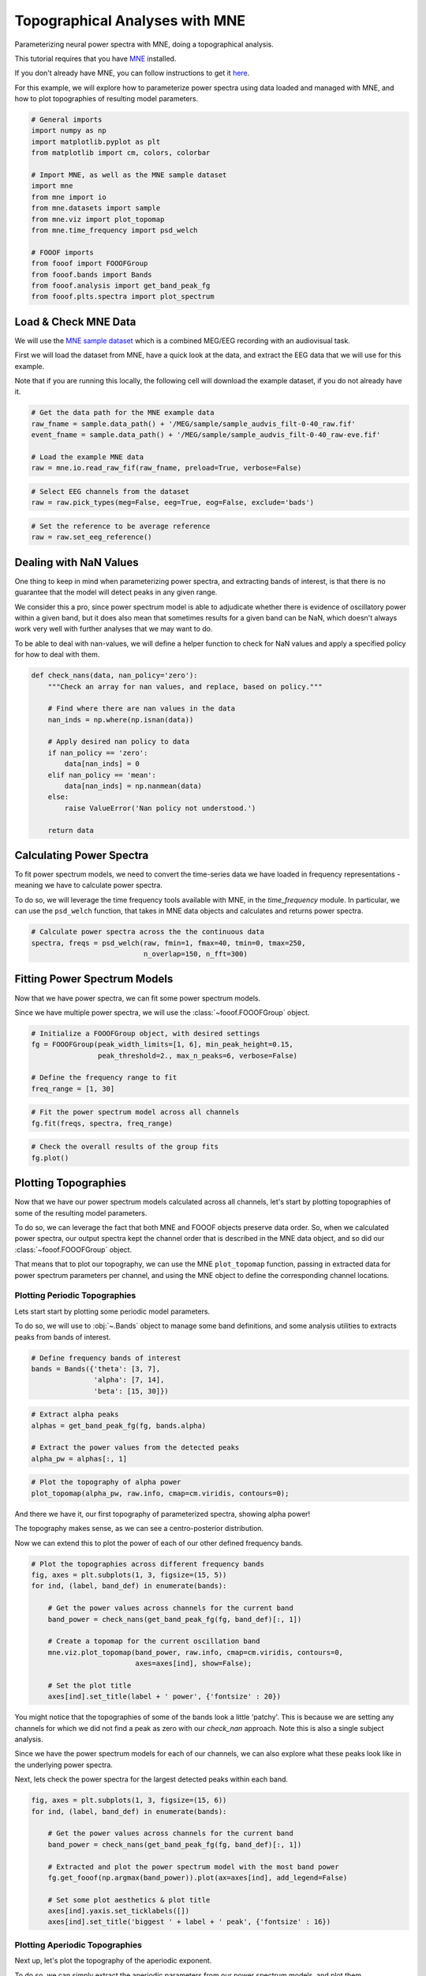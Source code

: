 .. only:: html

    .. note::
        :class: sphx-glr-download-link-note

        Click :ref:`here <sphx_glr_download_auto_examples_analyses_plot_mne_example.py>`     to download the full example code
    .. rst-class:: sphx-glr-example-title

    .. _sphx_glr_auto_examples_analyses_plot_mne_example.py:


Topographical Analyses with MNE
===============================

Parameterizing neural power spectra with MNE, doing a topographical analysis.

This tutorial requires that you have `MNE <https://mne-tools.github.io/>`_
installed.

If you don't already have MNE, you can follow instructions to get it
`here <https://mne-tools.github.io/stable/getting_started.html>`_.

For this example, we will explore how to parameterize power spectra using data loaded
and managed with MNE, and how to plot topographies of resulting model parameters.


.. code-block:: default


    # General imports
    import numpy as np
    import matplotlib.pyplot as plt
    from matplotlib import cm, colors, colorbar

    # Import MNE, as well as the MNE sample dataset
    import mne
    from mne import io
    from mne.datasets import sample
    from mne.viz import plot_topomap
    from mne.time_frequency import psd_welch

    # FOOOF imports
    from fooof import FOOOFGroup
    from fooof.bands import Bands
    from fooof.analysis import get_band_peak_fg
    from fooof.plts.spectra import plot_spectrum








Load & Check MNE Data
---------------------

We will use the
`MNE sample dataset <https://mne.tools/stable/overview/datasets_index.html?#sample>`_
which is a combined MEG/EEG recording with an audiovisual task.

First we will load the dataset from MNE, have a quick look at the data,
and extract the EEG data that we will use for this example.

Note that if you are running this locally, the following cell will download
the example dataset, if you do not already have it.



.. code-block:: default


    # Get the data path for the MNE example data
    raw_fname = sample.data_path() + '/MEG/sample/sample_audvis_filt-0-40_raw.fif'
    event_fname = sample.data_path() + '/MEG/sample/sample_audvis_filt-0-40_raw-eve.fif'

    # Load the example MNE data
    raw = mne.io.read_raw_fif(raw_fname, preload=True, verbose=False)









.. code-block:: default


    # Select EEG channels from the dataset
    raw = raw.pick_types(meg=False, eeg=True, eog=False, exclude='bads')









.. code-block:: default


    # Set the reference to be average reference
    raw = raw.set_eeg_reference()








Dealing with NaN Values
-----------------------

One thing to keep in mind when parameterizing power spectra, and extracting bands of
interest, is that there is no guarantee that the model will detect peaks in any given range.

We consider this a pro, since power spectrum model is able to adjudicate whether there is
evidence of oscillatory power within a given band, but it does also mean that sometimes
results for a given band can be NaN, which doesn't always work very well with further
analyses that we may want to do.

To be able to deal with nan-values, we will define a helper function to
check for NaN values and apply a specified policy for how to deal with them.



.. code-block:: default


    def check_nans(data, nan_policy='zero'):
        """Check an array for nan values, and replace, based on policy."""

        # Find where there are nan values in the data
        nan_inds = np.where(np.isnan(data))

        # Apply desired nan policy to data
        if nan_policy == 'zero':
            data[nan_inds] = 0
        elif nan_policy == 'mean':
            data[nan_inds] = np.nanmean(data)
        else:
            raise ValueError('Nan policy not understood.')

        return data








Calculating Power Spectra
-------------------------

To fit power spectrum models, we need to convert the time-series data we have loaded in
frequency representations - meaning we have to calculate power spectra.

To do so, we will leverage the time frequency tools available with MNE,
in the `time_frequency` module. In particular, we can use the ``psd_welch``
function, that takes in MNE data objects and calculates and returns power spectra.



.. code-block:: default


    # Calculate power spectra across the the continuous data
    spectra, freqs = psd_welch(raw, fmin=1, fmax=40, tmin=0, tmax=250,
                               n_overlap=150, n_fft=300)





.. rst-class:: sphx-glr-script-out

 Out:

 .. code-block:: none

    Effective window size : 1.998 (s)




Fitting Power Spectrum Models
-----------------------------

Now that we have power spectra, we can fit some power spectrum models.

Since we have multiple power spectra, we will use the :class:`~fooof.FOOOFGroup` object.



.. code-block:: default


    # Initialize a FOOOFGroup object, with desired settings
    fg = FOOOFGroup(peak_width_limits=[1, 6], min_peak_height=0.15,
                    peak_threshold=2., max_n_peaks=6, verbose=False)

    # Define the frequency range to fit
    freq_range = [1, 30]









.. code-block:: default


    # Fit the power spectrum model across all channels
    fg.fit(freqs, spectra, freq_range)









.. code-block:: default


    # Check the overall results of the group fits
    fg.plot()




.. image:: /auto_examples/analyses/images/sphx_glr_plot_mne_example_001.png
    :class: sphx-glr-single-img





Plotting Topographies
---------------------

Now that we have our power spectrum models calculated across all channels,
let's start by plotting topographies of some of the resulting model parameters.

To do so, we can leverage the fact that both MNE and FOOOF objects preserve data order.
So, when we calculated power spectra, our output spectra kept the channel order
that is described in the MNE data object, and so did our :class:`~fooof.FOOOFGroup`
object.

That means that to plot our topography, we can use the MNE ``plot_topomap``
function, passing in extracted data for power spectrum parameters per channel, and
using the MNE object to define the corresponding channel locations.


Plotting Periodic Topographies
~~~~~~~~~~~~~~~~~~~~~~~~~~~~~~

Lets start start by plotting some periodic model parameters.

To do so, we will use to :obj:`~.Bands` object to manage some band
definitions, and some analysis utilities to extracts peaks from bands of interest.



.. code-block:: default


    # Define frequency bands of interest
    bands = Bands({'theta': [3, 7],
                   'alpha': [7, 14],
                   'beta': [15, 30]})









.. code-block:: default


    # Extract alpha peaks
    alphas = get_band_peak_fg(fg, bands.alpha)

    # Extract the power values from the detected peaks
    alpha_pw = alphas[:, 1]









.. code-block:: default


    # Plot the topography of alpha power
    plot_topomap(alpha_pw, raw.info, cmap=cm.viridis, contours=0);




.. image:: /auto_examples/analyses/images/sphx_glr_plot_mne_example_002.png
    :class: sphx-glr-single-img


.. rst-class:: sphx-glr-script-out

 Out:

 .. code-block:: none


    (<matplotlib.image.AxesImage object at 0x7f6aa774f3c8>, None)



And there we have it, our first topography of parameterized spectra, showing alpha power!

The topography makes sense, as we can see a centro-posterior distribution.

Now we can extend this to plot the power of each of our other defined frequency bands.



.. code-block:: default


    # Plot the topographies across different frequency bands
    fig, axes = plt.subplots(1, 3, figsize=(15, 5))
    for ind, (label, band_def) in enumerate(bands):

        # Get the power values across channels for the current band
        band_power = check_nans(get_band_peak_fg(fg, band_def)[:, 1])

        # Create a topomap for the current oscillation band
        mne.viz.plot_topomap(band_power, raw.info, cmap=cm.viridis, contours=0,
                             axes=axes[ind], show=False);

        # Set the plot title
        axes[ind].set_title(label + ' power', {'fontsize' : 20})




.. image:: /auto_examples/analyses/images/sphx_glr_plot_mne_example_003.png
    :class: sphx-glr-single-img





You might notice that the topographies of some of the bands look a little 'patchy'.
This is because we are setting any channels for which we did not find a peak as zero
with our `check_nan` approach. Note this is also a single subject analysis.


Since we have the power spectrum models for each of our channels, we can also explore
what these peaks look like in the underlying power spectra.

Next, lets check the power spectra for the largest detected peaks within each band.



.. code-block:: default


    fig, axes = plt.subplots(1, 3, figsize=(15, 6))
    for ind, (label, band_def) in enumerate(bands):

        # Get the power values across channels for the current band
        band_power = check_nans(get_band_peak_fg(fg, band_def)[:, 1])

        # Extracted and plot the power spectrum model with the most band power
        fg.get_fooof(np.argmax(band_power)).plot(ax=axes[ind], add_legend=False)

        # Set some plot aesthetics & plot title
        axes[ind].yaxis.set_ticklabels([])
        axes[ind].set_title('biggest ' + label + ' peak', {'fontsize' : 16})




.. image:: /auto_examples/analyses/images/sphx_glr_plot_mne_example_004.png
    :class: sphx-glr-single-img





Plotting Aperiodic Topographies
~~~~~~~~~~~~~~~~~~~~~~~~~~~~~~~

Next up, let's plot the topography of the aperiodic exponent.

To do so, we can simply extract the aperiodic parameters from our power spectrum models,
and plot them.



.. code-block:: default


    # Extract aperiodic exponent values
    exps = fg.get_params('aperiodic_params', 'exponent')









.. code-block:: default


    # Plot the topography of aperiodic exponents
    plot_topomap(exps, raw.info, cmap=cm.viridis, contours=0)




.. image:: /auto_examples/analyses/images/sphx_glr_plot_mne_example_005.png
    :class: sphx-glr-single-img


.. rst-class:: sphx-glr-script-out

 Out:

 .. code-block:: none


    (<matplotlib.image.AxesImage object at 0x7f6aa7528da0>, None)



In the topography above, we can see that there is a fair amount of variation
across the scalp in terms of aperiodic exponent value, and there seems to be some
spatial structure to it.

To visualize how much the exponent values vary, we can again plot some example power
spectra, in this case extracting those with the highest and lower exponent values.



.. code-block:: default


    # Compare the power spectra between low and high exponent channels
    fig, ax = plt.subplots(figsize=(8, 6))
    plot_spectrum(fg.freqs, fg.get_fooof(np.argmin(exps)).power_spectrum,
                  ax=ax, label='Low Exponent')
    plot_spectrum(fg.freqs, fg.get_fooof(np.argmax(exps)).power_spectrum,
                  ax=ax, label='High Exponent')




.. image:: /auto_examples/analyses/images/sphx_glr_plot_mne_example_006.png
    :class: sphx-glr-single-img





Conclusion
----------

In this example, we have seen how to apply power spectrum models to data that is
managed and processed with MNE.



.. rst-class:: sphx-glr-timing

   **Total running time of the script:** ( 0 minutes  7.387 seconds)


.. _sphx_glr_download_auto_examples_analyses_plot_mne_example.py:


.. only :: html

 .. container:: sphx-glr-footer
    :class: sphx-glr-footer-example



  .. container:: sphx-glr-download sphx-glr-download-python

     :download:`Download Python source code: plot_mne_example.py <plot_mne_example.py>`



  .. container:: sphx-glr-download sphx-glr-download-jupyter

     :download:`Download Jupyter notebook: plot_mne_example.ipynb <plot_mne_example.ipynb>`


.. only:: html

 .. rst-class:: sphx-glr-signature

    `Gallery generated by Sphinx-Gallery <https://sphinx-gallery.github.io>`_
